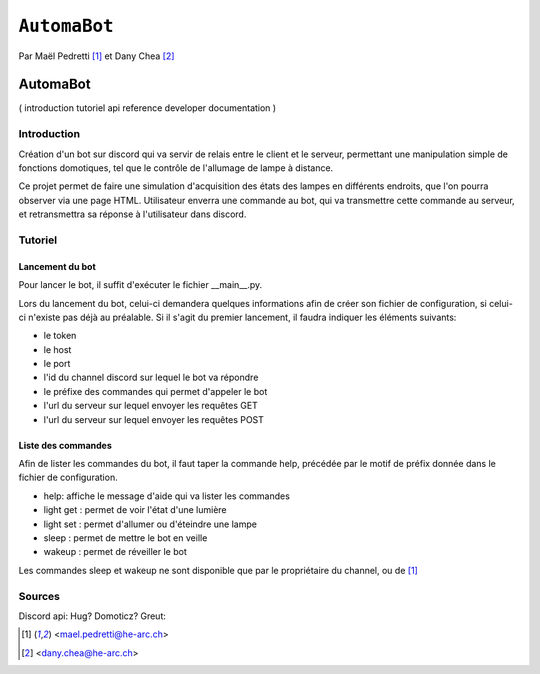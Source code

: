 ``AutomaBot``
=============
.. image:: https://travis-ci.org/73VW/AutomaBot.svg?branch=master
    :target: https://travis-ci.org/73VW/AutomaBot

Par Maël Pedretti [#mp]_ et Dany Chea [#dc]_

=========
AutomaBot
=========


(
introduction
tutoriel
api reference
developer documentation
)

Introduction
------------

Création d'un bot sur discord qui va servir de relais entre le client et le serveur, permettant une manipulation simple de fonctions domotiques, tel que le contrôle de l'allumage de lampe à distance.

Ce projet permet de faire une simulation d'acquisition des états des lampes en différents endroits, que l'on pourra observer via une page HTML.
Utilisateur enverra une commande au bot, qui va transmettre cette commande au serveur, et retransmettra sa réponse à l'utilisateur dans discord.



Tutoriel
--------
Lancement du bot
^^^^^^^^^^^^^^^^

Pour lancer le bot, il suffit d'exécuter le fichier __main__.py.

Lors du lancement du bot, celui-ci demandera quelques informations afin de créer son fichier de configuration, si celui-ci n'existe pas déjà au préalable.
Si il s'agit du premier lancement, il faudra indiquer les éléments suivants:

- le token
- le host
- le port
- l'id du channel discord sur lequel le bot va répondre
- le préfixe des commandes qui permet d'appeler le bot
- l'url du serveur sur lequel envoyer les requêtes GET
- l'url du serveur sur lequel envoyer les requêtes POST

Liste des commandes
^^^^^^^^^^^^^^^^^^^

Afin de lister les commandes du bot, il faut taper la commande help, précédée par le motif de préfix donnée dans le fichier de configuration.

- help: affiche le message d'aide qui va lister les commandes
- light get : permet de voir l'état d'une lumière
- light set : permet d'allumer ou d'éteindre une lampe
- sleep : permet de mettre le bot en veille
- wakeup : permet de réveiller le bot

Les commandes sleep et wakeup ne sont disponible que par le propriétaire du channel, ou de [#mp]_

Sources
-------

Discord api:
Hug?
Domoticz?
Greut:



.. [#mp] <mael.pedretti@he-arc.ch>
.. [#dc] <dany.chea@he-arc.ch>
